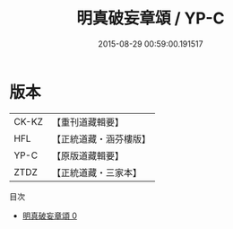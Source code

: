 #+TITLE: 明真破妄章頌 / YP-C

#+DATE: 2015-08-29 00:59:00.191517
* 版本
 |     CK-KZ|【重刊道藏輯要】|
 |       HFL|【正統道藏・涵芬樓版】|
 |      YP-C|【原版道藏輯要】|
 |      ZTDZ|【正統道藏・三家本】|
目次
 - [[file:KR5c0379_000.txt][明真破妄章頌 0]]
